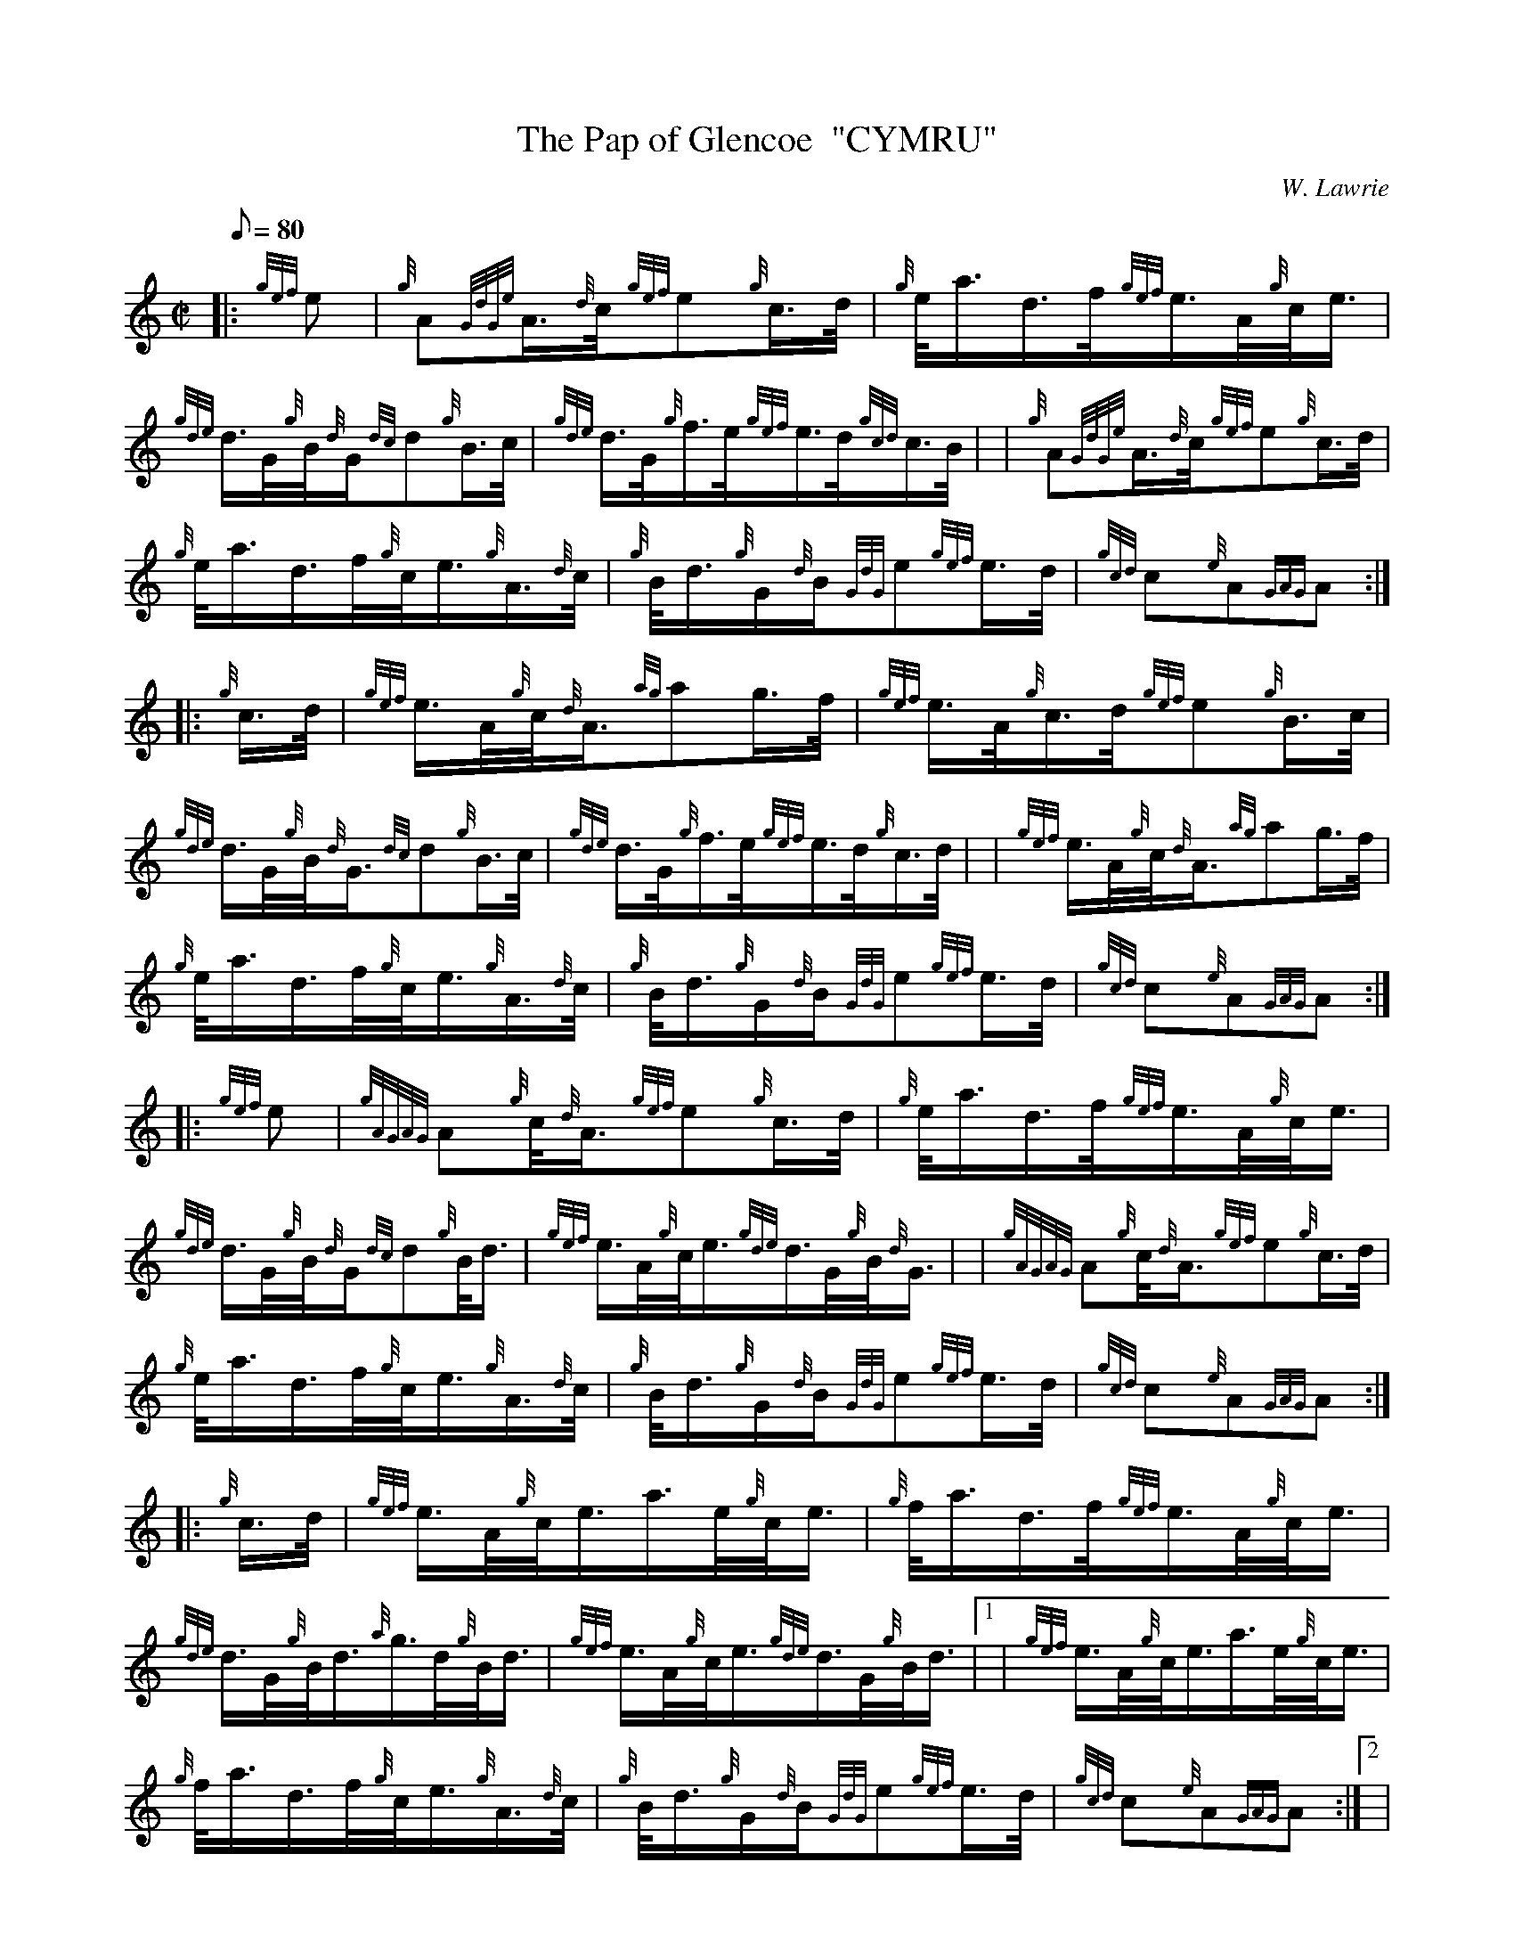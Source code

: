 X: 1
T:The Pap of Glencoe  "CYMRU"
M:C|
L:1/8
Q:80
C:W. Lawrie
S:March
K:HP
|: {gef}e|
{g}A{GdGe}A3/4{d}c/4{gef}e{g}c3/4d/4|
{g}e/4a3/4d3/4f/4{gef}e3/4A/4{g}c/4e3/4|  !
{gde}d3/4G/4{g}B/4{d}G/2{dc}d{g}B3/4c/4|
{gde}d3/4G/4{g}f3/4e/4{gef}e3/4d/4{gcd}c3/4B/4| |
{g}A{GdGe}A3/4{d}c/4{gef}e{g}c3/4d/4|  !
{g}e/4a3/4d3/4f/4{g}c/4e3/4{g}A3/4{d}c/4|
{g}B/4d3/4{g}G/2{d}B/2{GdG}e{gef}e3/4d/4|
{gcd}c{e}A{GAG}A:| |:  !
{g}c3/4d/4|
{gef}e3/4A/4{g}c/4{d}A3/4{ag}ag3/4f/4|
{gef}e3/4A/4{g}c3/4d/4{gef}e{g}B3/4c/4|  !
{gde}d3/4G/4{g}B/4{d}G3/4{dc}d{g}B3/4c/4|
{gde}d3/4G/4{g}f3/4e/4{gef}e3/4d/4{g}c3/4d/4| |
{gef}e3/4A/4{g}c/4{d}A3/4{ag}ag3/4f/4|  !
{g}e/4a3/4d3/4f/4{g}c/4e3/4{g}A3/4{d}c/4|
{g}B/4d3/4{g}G/2{d}B/2{GdG}e{gef}e3/4d/4|
{gcd}c{e}A{GAG}A:| |:  !
{gef}e|
{gAGAG}A{g}c/4{d}A3/4{gef}e{g}c3/4d/4|
{g}e/4a3/4d3/4f/4{gef}e3/4A/4{g}c/4e3/4|  !
{gde}d3/4G/4{g}B/4{d}G/2{dc}d{g}B/4d3/4|
{gef}e3/4A/4{g}c/4e3/4{gde}d3/4G/4{g}B/4{d}G3/4| |
{gAGAG}A{g}c/4{d}A3/4{gef}e{g}c3/4d/4|  !
{g}e/4a3/4d3/4f/4{g}c/4e3/4{g}A3/4{d}c/4|
{g}B/4d3/4{g}G/2{d}B/2{GdG}e{gef}e3/4d/4|
{gcd}c{e}A{GAG}A:| |:  !
{g}c3/4d/4|
{gef}e3/4A/4{g}c/4e3/4a3/4e/4{g}c/4e3/4|
{g}f/4a3/4d3/4f/4{gef}e3/4A/4{g}c/4e3/4|  !
{gde}d3/4G/4{g}B/4d3/4{a}g3/4d/4{g}B/4d3/4|
{gef}e3/4A/4{g}c/4e3/4{gde}d3/4G/4{g}B/4d3/4|1 |
{gef}e3/4A/4{g}c/4e3/4a3/4e/4{g}c/4e3/4|  !
{g}f/4a3/4d3/4f/4{g}c/4e3/4{g}A3/4{d}c/4|
{g}B/4d3/4{g}G/2{d}B/2{GdG}e{gef}e3/4d/4|
{gcd}c{e}A{GAG}A:|2 |  !
{gef}e3/4A/4{gAGAG}A{ag}ag3/4f/4|
{g}e/4a3/4d3/4f/4{g}c/4e3/4{g}A3/4{d}c/4|
{g}B/4d3/4{g}G/2{d}B/2{GdG}e{gef}e3/4d/4|  !
{gcd}c{e}A{GAG}A:|
